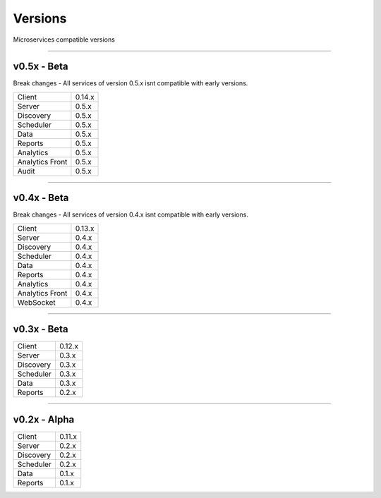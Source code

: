 Versions
========

Microservices compatible versions


------------

v0.5x - Beta
------------

Break changes - All services of version 0.5.x isnt compatible with early versions.

================  ===========
Client            0.14.x
Server            0.5.x
Discovery         0.5.x
Scheduler         0.5.x
Data              0.5.x
Reports           0.5.x
Analytics         0.5.x
Analytics Front   0.5.x
Audit             0.5.x
================  ===========

------------

v0.4x - Beta
------------

Break changes - All services of version 0.4.x isnt compatible with early versions.

================  ===========
Client            0.13.x
Server            0.4.x
Discovery         0.4.x
Scheduler         0.4.x
Data              0.4.x
Reports           0.4.x
Analytics         0.4.x
Analytics Front   0.4.x
WebSocket         0.4.x
================  ===========

------------

v0.3x - Beta
------------

================  ===========
Client            0.12.x
Server            0.3.x
Discovery         0.3.x
Scheduler         0.3.x
Data              0.3.x
Reports           0.2.x
================  ===========

------------

v0.2x - Alpha
-------------

================  ===========
Client            0.11.x
Server            0.2.x
Discovery         0.2.x
Scheduler         0.2.x
Data              0.1.x
Reports           0.1.x
================  ===========
